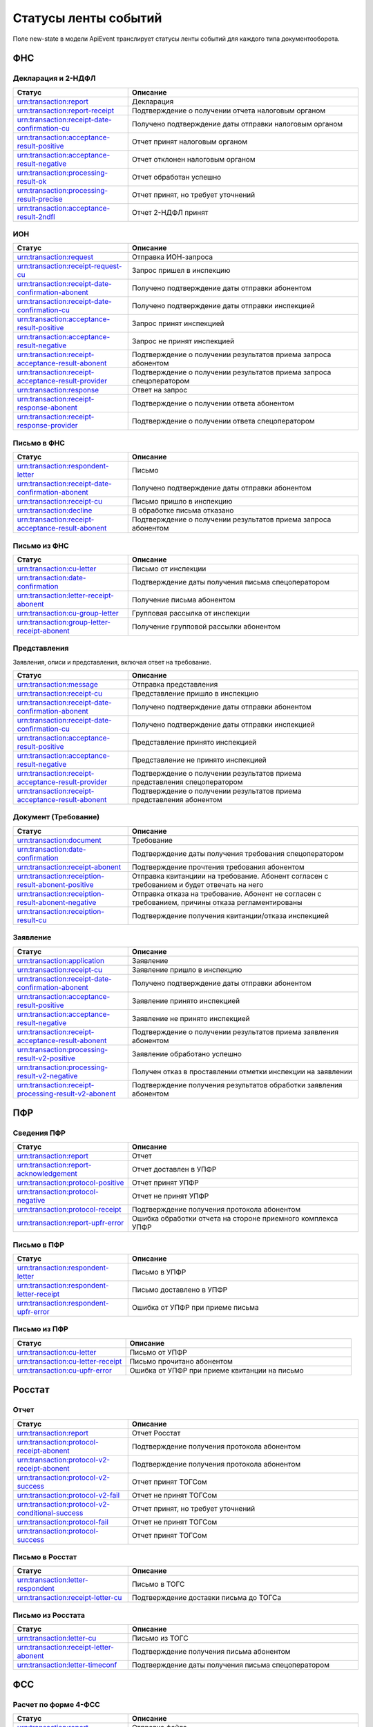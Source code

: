 Статусы ленты событий
=====================

.. _rst-markup-event-state:

Поле new-state в модели ApiEvent транслирует статусы ленты событий для каждого типа документооборота.

ФНС
---

Декларация и 2-НДФЛ
~~~~~~~~~~~~~~~~~~~

.. csv-table:: 
   :header: "Статус", "Описание"
   :widths: 20 40

   "urn:transaction:report", "Декларация"
   "urn:transaction:report-receipt", "Подтверждение о получении отчета налоговым органом"
   "urn:transaction:receipt-date-confirmation-cu", "Получено подтверждение даты отправки налоговым органом"
   "urn:transaction:acceptance-result-positive", "Отчет принят налоговым органом"
   "urn:transaction:acceptance-result-negative", "Отчет отклонен налоговым органом"
   "urn:transaction:processing-result-ok", "Отчет обработан успешно"
   "urn:transaction:processing-result-precise", "Отчет принят, но требует уточнений"
   "urn:transaction:acceptance-result-2ndfl", "Отчет 2-НДФЛ принят"

ИОН
~~~

.. csv-table:: 
   :header: "Статус", "Описание"
   :widths: 20 40

   "urn:transaction:request", "Отправка ИОН-запроса"
   "urn:transaction:receipt-request-cu", "Запрос пришел в инспекцию"
   "urn:transaction:receipt-date-confirmation-abonent", "Получено подтверждение даты отправки абонентом"
   "urn:transaction:receipt-date-confirmation-cu", "Получено подтверждение даты отправки инспекцией"
   "urn:transaction:acceptance-result-positive", "Запрос принят инспекцией"
   "urn:transaction:acceptance-result-negative", "Запрос не принят инспекцией"
   "urn:transaction:receipt-acceptance-result-abonent", "Подтверждение о получении результатов приема запроса абонентом"
   "urn:transaction:receipt-acceptance-result-provider", "Подтверждение о получении результатов приема запроса спецоператором"
   "urn:transaction:response", "Ответ на запрос"
   "urn:transaction:receipt-response-abonent", "Подтверждение о получении ответа абонентом"
   "urn:transaction:receipt-response-provider", "Подтверждение о получении ответа спецоператором"

Письмо в ФНС
~~~~~~~~~~~~

.. csv-table:: 
   :header: "Статус", "Описание"
   :widths: 20 40

   "urn:transaction:respondent-letter", "Письмо"
   "urn:transaction:receipt-date-confirmation-abonent", "Получено подтверждение даты отправки абонентом"
   "urn:transaction:receipt-cu", "Письмо пришло в инспекцию"
   "urn:transaction:decline", "В обработке письма отказано"
   "urn:transaction:receipt-acceptance-result-abonent", "Подтверждение о получении результатов приема запроса абонентом"


Письмо из ФНC
~~~~~~~~~~~~~

.. csv-table:: 
   :header: "Статус", "Описание"
   :widths: 20 40

   "urn:transaction:cu-letter", "Письмо от инспекции"
   "urn:transaction:date-confirmation", "Подтверждение даты получения письма спецоператором"
   "urn:transaction:letter-receipt-abonent", "Получение письма абонентом"
   "urn:transaction:cu-group-letter", "Групповая рассылка от инспекции"
   "urn:transaction:group-letter-receipt-abonent", "Получение групповой рассылки абонентом"


Представления 
~~~~~~~~~~~~~

Заявления, описи и представления, включая ответ на требование.

.. csv-table:: 
   :header: "Статус", "Описание"
   :widths: 20 40

   "urn:transaction:message", "Отправка представления"
   "urn:transaction:receipt-cu", "Представление пришло в инспекцию"
   "urn:transaction:receipt-date-confirmation-abonent", "Получено подтверждение даты отправки абонентом"
   "urn:transaction:receipt-date-confirmation-cu", "Получено подтверждение даты отправки инспекцией"
   "urn:transaction:acceptance-result-positive", "Представление принято инспекцией"
   "urn:transaction:acceptance-result-negative", "Представление не принято инспекцией"
   "urn:transaction:receipt-acceptance-result-provider", "Подтверждение о получении результатов приема представления спецоператором"
   "urn:transaction:receipt-acceptance-result-abonent", "Подтверждение о получении результатов приема представления абонентом"

Документ (Требование)	
~~~~~~~~~~~~~~~~~~~~~

.. csv-table:: 
   :header: "Статус", "Описание"
   :widths: 20 40

   "urn:transaction:document", "Требование"
   "urn:transaction:date-confirmation", "Подтверждение даты получения требования спецоператором"
   "urn:transaction:receipt-abonent", "Подтверждение прочтения требования абонентом"
   "urn:transaction:receiption-result-abonent-positive", "Отправка квитанциии на требование. Абонент согласен с требованием и будет отвечать на него"
   "urn:transaction:receiption-result-abonent-negative", "Отправка отказа на требование. Абонент не согласен с требованием, причины отказа регламентированы"
   "urn:transaction:receiption-result-cu", "Подтверждение получения квитанции/отказа инспекцией"

Заявление
~~~~~~~~~

.. csv-table:: 
   :header: "Статус", "Описание"
   :widths: 20 40

   "urn:transaction:application", "Заявление"
   "urn:transaction:receipt-cu", "Заявление пришло в инспекцию"
   "urn:transaction:receipt-date-confirmation-abonent", "Получено подтверждение даты отправки абонентом"
   "urn:transaction:acceptance-result-positive", "Заявление принято инспекцией"
   "urn:transaction:acceptance-result-negative", "Заявление не принято инспекцией"
   "urn:transaction:receipt-acceptance-result-abonent", "Подтверждение о получении результатов приема заявления абонентом"
   "urn:transaction:processing-result-v2-positive", "Заявление обработано успешно"
   "urn:transaction:processing-result-v2-negative", "Получен отказ в проставлении отметки инспекции на заявлении"
   "urn:transaction:receipt-processing-result-v2-abonent", "Подтверждение получения результатов обработки заявления абонентом"
   

ПФР
---

Сведения ПФР
~~~~~~~~~~~~

.. csv-table:: 
   :header: "Статус", "Описание"
   :widths: 20 40

   "urn:transaction:report", "Отчет"
   "urn:transaction:report-acknowledgement", "Отчет доставлен в УПФР"
   "urn:transaction:protocol-positive", "Отчет принят УПФР"
   "urn:transaction:protocol-negative", "Отчет не принят УПФР"
   "urn:transaction:protocol-receipt", "Подтверждение получения протокола абонентом"
   "urn:transaction:report-upfr-error", "Ошибка обработки отчета на стороне приемного комплекса УПФР"


Письмо в ПФР
~~~~~~~~~~~~

.. csv-table:: 
   :header: "Статус", "Описание"
   :widths: 20 40

   "urn:transaction:respondent-letter", "Письмо в УПФР"
   "urn:transaction:respondent-letter-receipt", "Письмо доставлено в УПФР"
   "urn:transaction:respondent-upfr-error", "Ошибка от УПФР при приеме письма"

Письмо из ПФР
~~~~~~~~~~~~~

.. csv-table:: 
   :header: "Статус", "Описание"
   :widths: 20 40

   "urn:transaction:cu-letter", "Письмо от УПФР"
   "urn:transaction:cu-letter-receipt", "Письмо прочитано абонентом"
   "urn:transaction:cu-upfr-error", "Ошибка от УПФР при приеме квитанции на письмо"


Росстат
-------

Отчет
~~~~~

.. csv-table:: 
   :header: "Статус", "Описание"
   :widths: 20 40

   "urn:transaction:report", "Отчет Росстат"
   "urn:transaction:protocol-receipt-abonent", "Подтверждение получения протокола абонентом"
   "urn:transaction:protocol-v2-receipt-abonent", "Подтверждение получения протокола абонентом"
   "urn:transaction:protocol-v2-success", "Отчет принят ТОГСом"
   "urn:transaction:protocol-v2-fail", "Отчет не принят ТОГСом"
   "urn:transaction:protocol-v2-conditional-success", "Отчет принят, но требует уточнений"
   "urn:transaction:protocol-fail", "Отчет не принят ТОГСом"
   "urn:transaction:protocol-success", "Отчет принят ТОГСом"


Письмо в Росстат
~~~~~~~~~~~~~~~~

.. csv-table:: 
   :header: "Статус", "Описание"
   :widths: 20 40

   "urn:transaction:letter-respondent", "Письмо в ТОГС"
   "urn:transaction:receipt-letter-cu", "Подтверждение доставки письма до ТОГСа"

Письмо из Росстата
~~~~~~~~~~~~~~~~~~

.. csv-table:: 
   :header: "Статус", "Описание"
   :widths: 20 40

   "urn:transaction:letter-cu", "Письмо из ТОГС"
   "urn:transaction:receipt-letter-abonent", "Подтверждение получения письма абонентом"
   "urn:transaction:letter-timeconf","Подтверждение даты получения письма спецоператором"

ФСС
---

Расчет по форме 4-ФСС
~~~~~~~~~~~~~~~~~~~~~

.. csv-table:: 
   :header: "Статус", "Описание"
   :widths: 20 40

   "urn:transaction:report", "Отправка файла"
   "urn:transaction:acceptance-result", "Файл доставлен на портал ФСС"
   "urn:transaction:processing-result-negative", "Ошибка на стадиях расшифровки файла или форматного контроля"
   "urn:transaction:processing-result-suppositive", "Ошибка на стадии логического контроля"
   "urn:transaction:processing-result-positive", "Сформирована квитанция"
